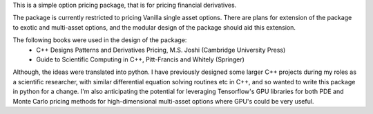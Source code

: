 
This is a simple option pricing package, that is for pricing financial derivatives.

The package is currently restricted to pricing Vanilla single asset options.
There are plans for extension of the package to exotic and multi-asset options,
and the modular design of the package should aid this extension.

The following books were used in the design of the package:
 - C++ Designs Patterns and Derivatives Pricing, M.S. Joshi (Cambridge University Press)
 - Guide to Scientific Computing in C++, Pitt-Francis and Whitely (Springer)

Although, the ideas were translated into python. I have previously designed some
larger C++ projects during my roles as a scientific researcher, with similar
differential equation solving routines etc in C++, and so wanted to write this
package in python for a change. I'm also anticipating the potential for leveraging
Tensorflow's GPU libraries for both PDE and Monte Carlo pricing methods for
high-dimensional multi-asset options where GPU's could be very useful.

